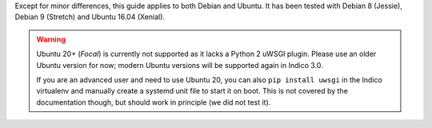 Except for minor differences, this guide applies to both Debian and Ubuntu.
It has been tested with Debian 8 (Jessie), Debian 9 (Stretch) and Ubuntu 16.04 (Xenial).

.. warning::
    Ubuntu 20+ (*Focal*) is currently not supported as it lacks a Python 2 uWSGI plugin.
    Please use an older Ubuntu version for now; modern Ubuntu versions will be supported again
    in Indico 3.0.

    If you are an advanced user and need to use Ubuntu 20, you can also ``pip install uwsgi``
    in the Indico virtualenv and manually create a systemd unit file to start it on boot.
    This is not covered by the documentation though, but should work in principle (we did
    not test it).
